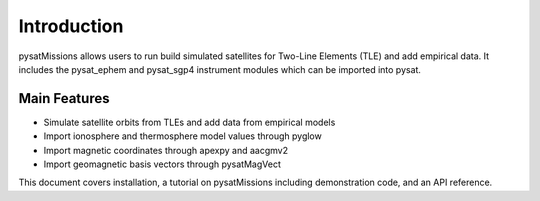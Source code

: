 
Introduction
============

pysatMissions allows users to run build simulated satellites for Two-Line Elements (TLE) and add empirical data.  It includes the pysat_ephem and pysat_sgp4 instrument modules which can be imported into pysat.

Main Features
-------------
- Simulate satellite orbits from TLEs and add data from empirical models
- Import ionosphere and thermosphere model values through pyglow
- Import magnetic coordinates through apexpy and aacgmv2
- Import geomagnetic basis vectors through pysatMagVect

This document covers installation, a tutorial on pysatMissions including demonstration code, and an API reference.
